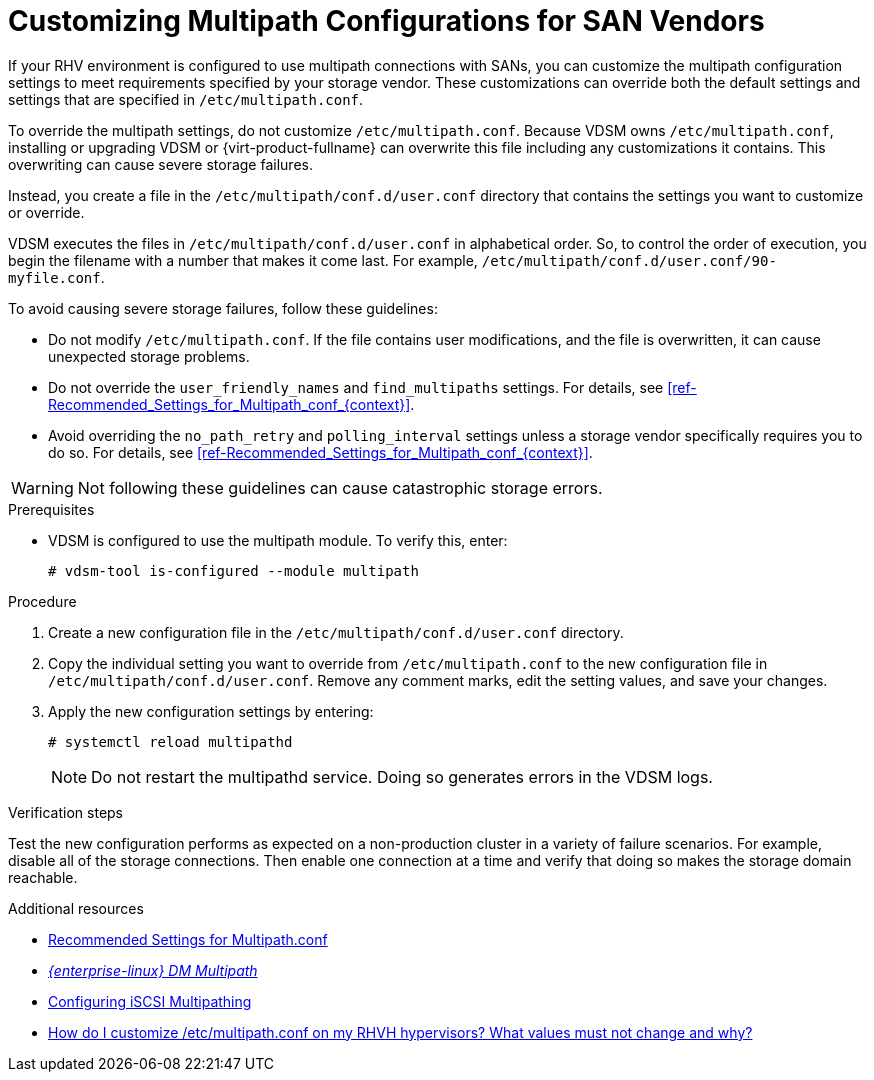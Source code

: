[id='proc-Customizing_Multipath_Configurations_for_SAN_Vendors_{context}']
= Customizing Multipath Configurations for SAN Vendors

If your RHV environment is configured to use multipath connections with SANs, you can customize the multipath configuration settings to meet requirements specified by your storage vendor. These customizations can override both the default settings and settings that are specified in `/etc/multipath.conf`.

To override the multipath settings, do not customize `/etc/multipath.conf`. Because VDSM owns `/etc/multipath.conf`, installing or upgrading VDSM or {virt-product-fullname} can overwrite this file including any customizations it contains. This overwriting can cause severe storage failures.

Instead, you create a file in the `/etc/multipath/conf.d/user.conf` directory that contains the settings you want to customize or override.

VDSM executes the files in `/etc/multipath/conf.d/user.conf` in alphabetical order. So, to control the order of execution, you begin the filename with a number that makes it come last. For example, `/etc/multipath/conf.d/user.conf/90-myfile.conf`.

To avoid causing severe storage failures, follow these guidelines:

* Do not modify `/etc/multipath.conf`. If the file contains user modifications, and the file is overwritten, it can cause unexpected storage problems.
* Do not override the `user_friendly_names` and `find_multipaths` settings. For details, see xref:ref-Recommended_Settings_for_Multipath_conf_{context}[].
* Avoid overriding the `no_path_retry` and `polling_interval` settings unless a storage vendor specifically requires you to do so. For details, see xref:ref-Recommended_Settings_for_Multipath_conf_{context}[].

[WARNING]
====
Not following these guidelines can cause catastrophic storage errors.
====

.Prerequisites

* VDSM is configured to use the multipath module. To verify this, enter:
+
```
# vdsm-tool is-configured --module multipath
```

.Procedure

. Create a new configuration file in the `/etc/multipath/conf.d/user.conf` directory.

. Copy the individual setting you want to override from `/etc/multipath.conf` to the new configuration file in `/etc/multipath/conf.d/user.conf`. Remove any comment marks, edit the setting values, and save your changes.

. Apply the new configuration settings by entering:
+
```
# systemctl reload multipathd
```
+
[NOTE]
====
Do not restart the multipathd service. Doing so generates errors in the VDSM logs.
====

.Verification steps

Test the new configuration performs as expected on a non-production cluster in a variety of failure scenarios. For example, disable all of the storage connections. Then enable one connection at a time and verify that doing so makes the storage domain reachable.

.Additional resources

*  link:{URL_virt_product_docs}{URL_format}installing_red_hat_virtualization_as_a_self-hosted_engine_using_the_cockpit_web_interface#ref-Recommended_Settings_for_Multipath_conf_SHE_cockpit_deploy[Recommended Settings for Multipath.conf]
* link:{URL_rhel_docs_legacy}html-single/dm_multipath/[_{enterprise-linux} DM Multipath_]
* link:{URL_virt_product_docs}{URL_format}administration_guide/index#Configuring_iSCSI_Multipathing[Configuring iSCSI Multipathing]
* link:https://access.redhat.com/solutions/3234761[How do I customize /etc/multipath.conf on my RHVH hypervisors? What values must not change and why?]
